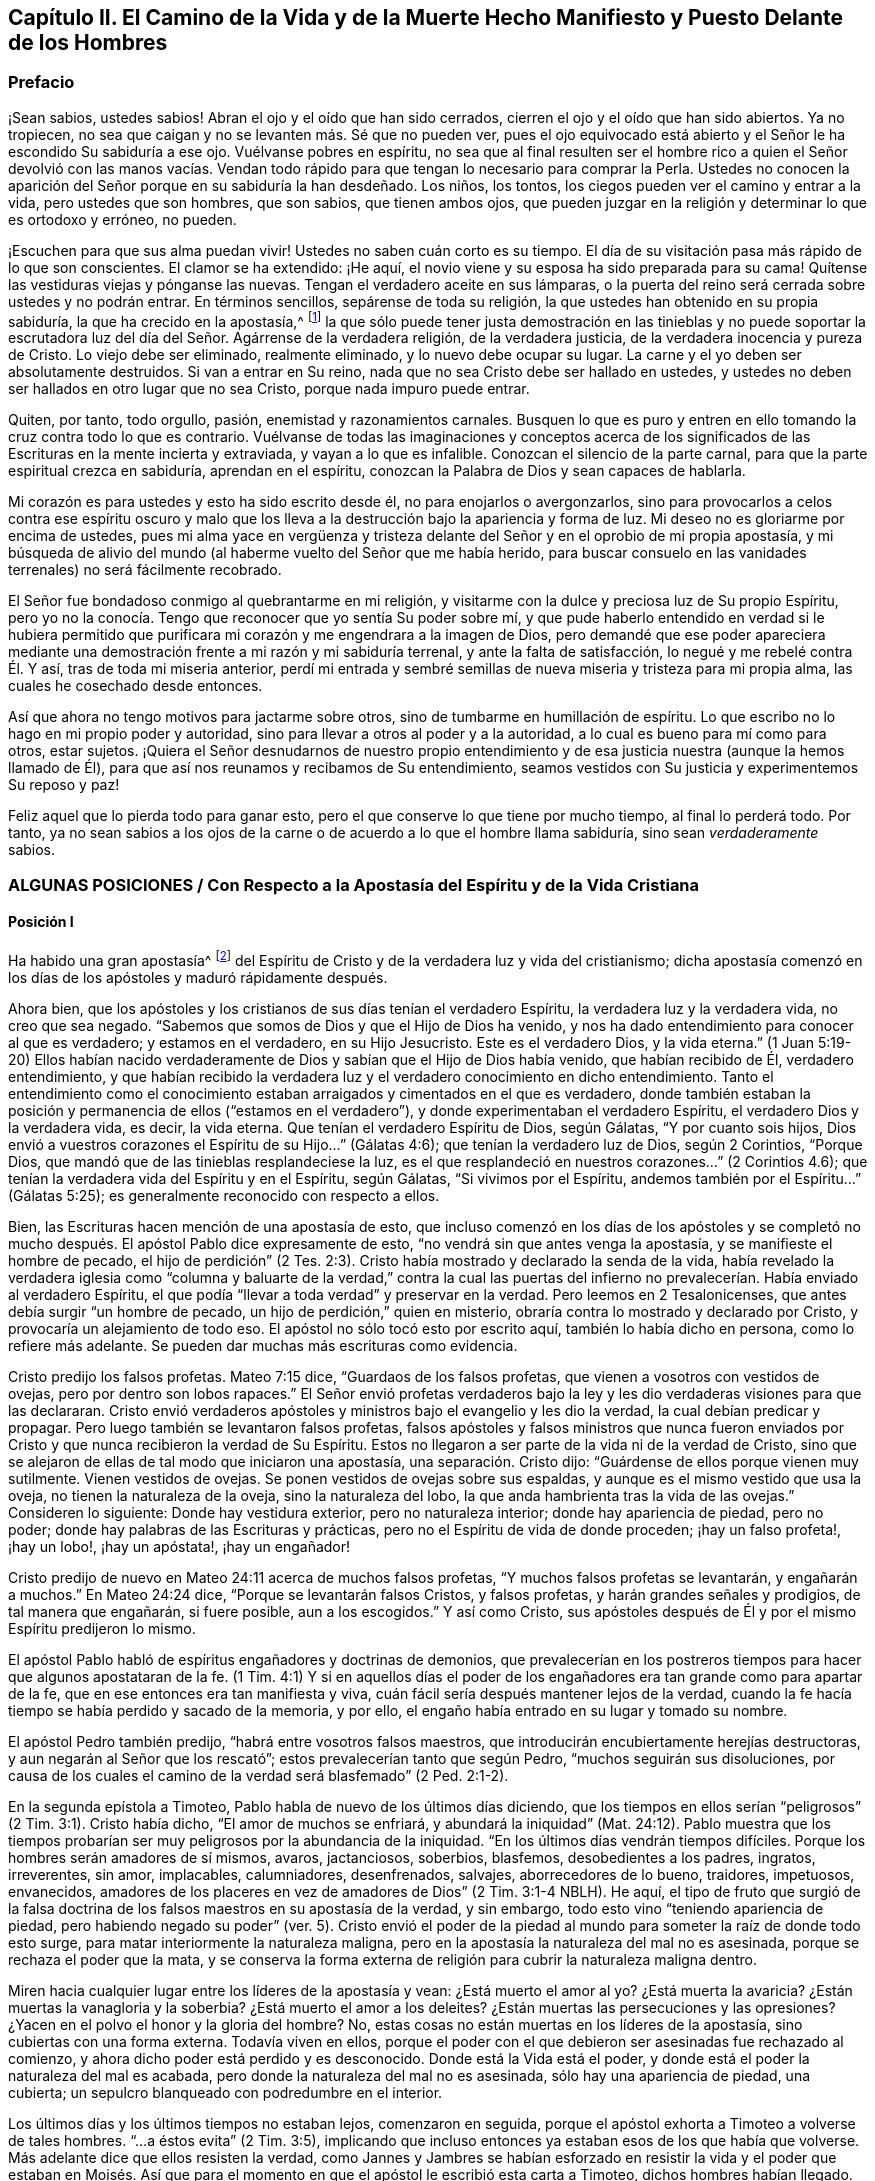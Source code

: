 [#el-camino, short="El Camino de la Vida y de la Muerte"]
== Capítulo II. El Camino de la Vida y de la Muerte Hecho Manifiesto y Puesto Delante de los Hombres

=== Prefacio

¡Sean sabios, ustedes sabios!
Abran el ojo y el oído que han sido cerrados,
cierren el ojo y el oído que han sido abiertos.
Ya no tropiecen, no sea que caigan y no se levanten más. Sé que no pueden ver,
pues el ojo equivocado está abierto y el Señor le ha escondido Su sabiduría a ese ojo.
Vuélvanse pobres en espíritu,
no sea que al final resulten ser el hombre rico a quien el Señor devolvió con las manos
vacías. Vendan todo rápido para que tengan lo necesario para comprar la Perla.
Ustedes no conocen la aparición del Señor porque en su sabiduría la han desdeñado.
Los niños, los tontos, los ciegos pueden ver el camino y entrar a la vida,
pero ustedes que son hombres, que son sabios, que tienen ambos ojos,
que pueden juzgar en la religión y determinar lo que es ortodoxo y erróneo, no pueden.

¡Escuchen para que sus alma puedan vivir!
Ustedes no saben cuán corto es su tiempo.
El día de su visitación pasa más rápido de lo que son conscientes.
El clamor se ha extendido: ¡He aquí,
el novio viene y su esposa ha sido preparada para su cama!
Quítense las vestiduras viejas y pónganse las nuevas.
Tengan el verdadero aceite en sus lámparas, o la puerta del
reino será cerrada sobre ustedes y no podrán entrar.
En términos sencillos, sepárense de toda su religión,
la que ustedes han obtenido en su propia sabiduría, la que ha crecido en la apostasía,^
footnote:[Penington y muchos de sus contemporáneos,
usan la palabra __'`apostasía`'__ para referirse a la condición de la iglesia cristiana,
que comenzó poco después de los primeros apóstoles, hasta la época de estos escritos.
En sus mentes, la forma predominantemente muerta,
externa y centrada en el hombre de la religión cristiana,
que había prevalecido a lo largo de los siglos,
era la gran apostasía que había sido predicha por Cristo y los apóstoles.]
la que sólo puede tener justa demostración en las tinieblas y no puede soportar
la escrutadora luz del día del Señor. Agárrense de la verdadera religión,
de la verdadera justicia, de la verdadera inocencia y pureza de Cristo.
Lo viejo debe ser eliminado, realmente eliminado, y lo nuevo debe ocupar su lugar.
La carne y el yo deben ser absolutamente destruidos.
Si van a entrar en Su reino,
nada que no sea Cristo debe ser hallado en ustedes, y ustedes
no deben ser hallados en otro lugar que no sea Cristo,
porque nada impuro puede entrar.

Quiten, por tanto, todo orgullo, pasión, enemistad y razonamientos carnales.
Busquen lo que es puro y entren en ello tomando la cruz contra todo lo que es contrario.
Vuélvanse de todas las imaginaciones y conceptos acerca de los
significados de las Escrituras en la mente incierta y extraviada,
y vayan a lo que es infalible.
Conozcan el silencio de la parte carnal,
para que la parte espiritual crezca en sabiduría, aprendan en el espíritu,
conozcan la Palabra de Dios y sean capaces de hablarla.

Mi corazón es para ustedes y esto ha sido escrito desde él,
no para enojarlos o avergonzarlos,
sino para provocarlos a celos contra ese espíritu oscuro y malo
que los lleva a la destrucción bajo la apariencia y forma de luz.
Mi deseo no es gloriarme por encima de ustedes,
pues mi alma yace en vergüenza y tristeza delante
del Señor y en el oprobio de mi propia apostasía,
y mi búsqueda de alivio del mundo (al haberme vuelto del Señor que me había herido,
para buscar consuelo en las vanidades terrenales) no será fácilmente recobrado.

El Señor fue bondadoso conmigo al quebrantarme en mi religión,
y visitarme con la dulce y preciosa luz de Su propio Espíritu,
pero yo no la conocía. Tengo que reconocer que yo sentía Su poder
sobre mí, y que pude haberlo entendido en verdad si le hubiera permitido que purificara
mi corazón y me engendrara a la imagen de Dios,
pero demandé que ese poder apareciera mediante una
demostración frente a mi razón y mi sabiduría terrenal,
y ante la falta de satisfacción, lo negué y me rebelé contra Él. Y así,
tras de toda mi miseria anterior,
perdí mi entrada y sembré semillas de nueva miseria y tristeza para mi propia alma,
las cuales he cosechado desde entonces.

Así que ahora no tengo motivos para jactarme sobre otros,
sino de tumbarme en humillación de espíritu.
Lo que escribo no lo hago en mi propio poder y autoridad,
sino para llevar a otros al poder y a la autoridad, a lo cual es bueno
para mí como para otros, estar sujetos.
¡Quiera el Señor desnudarnos de nuestro propio entendimiento
y de esa justicia nuestra (aunque la hemos llamado de Él),
para que así nos reunamos y recibamos de Su entendimiento,
seamos vestidos con Su justicia y experimentemos Su reposo y paz!

Feliz aquel que lo pierda todo para ganar esto,
pero el que conserve lo que tiene por mucho tiempo, al final lo perderá todo.
Por tanto,
ya no sean sabios a los ojos de la carne o de acuerdo a lo que el hombre llama sabiduría,
sino sean _verdaderamente_ sabios.

[.old-style.bold]
=== ALGUNAS POSICIONES / Con Respecto a la Apostasía del Espíritu y de la Vida Cristiana

[.alt]
==== Posición I

Ha habido una gran apostasía^
footnote:[Alejamiento, salida]
del Espíritu de Cristo y de la verdadera luz y vida del cristianismo;
dicha apostasía comenzó en los días de los apóstoles y maduró rápidamente después.

Ahora bien, que los apóstoles y los cristianos de sus días tenían el verdadero Espíritu,
la verdadera luz y la verdadera vida, no creo que sea negado.
"`Sabemos que somos de Dios y que el Hijo de Dios ha venido,
y nos ha dado entendimiento para conocer al que es verdadero; y estamos en el verdadero,
en su Hijo Jesucristo.
Este es el verdadero Dios, y la vida eterna.`"
(1 Juan 5:19-20) Ellos habían nacido verdaderamente
de Dios y sabían que el Hijo de Dios había venido,
que habían recibido de Él, verdadero entendimiento,
y que habían recibido la verdadera luz y el verdadero conocimiento en dicho entendimiento.
Tanto el entendimiento como el conocimiento estaban
arraigados y cimentados en el que es verdadero,
donde también estaban la posición y permanencia de ellos ("`estamos en el verdadero`"),
y donde experimentaban el verdadero Espíritu, el verdadero Dios y la verdadera vida,
es decir, la vida eterna.
Que tenían el verdadero Espíritu de Dios,
según Gálatas, "`Y por cuanto sois hijos,
Dios envió a vuestros corazones el Espíritu de su Hijo...`"
(Gálatas 4:6); que tenían la verdadero luz de Dios,
según 2 Corintios, "`Porque Dios, que mandó que de las tinieblas resplandeciese la luz,
es el que resplandeció en nuestros corazones...`"
(2 Corintios 4.6); que tenían la verdadera vida del Espíritu y en el Espíritu,
según Gálatas, "`Si vivimos por el Espíritu, andemos también por el Espíritu...`"
(Gálatas 5:25); es generalmente reconocido con respecto a ellos.

Bien, las Escrituras hacen mención de una apostasía de esto,
que incluso comenzó en los días de los apóstoles y se completó
no mucho después. El apóstol Pablo dice expresamente de esto,
"`no vendrá sin que antes venga la apostasía, y se manifieste el hombre de pecado,
el hijo de perdición`" (2 Tes.
2:3). Cristo había mostrado y declarado la senda de la vida,
había revelado la verdadera iglesia como "`columna y baluarte de la verdad,`" contra la
cual las puertas del infierno no prevalecerían. Había enviado al verdadero Espíritu,
el que podía "`llevar a toda verdad`" y preservar en la verdad.
Pero leemos en 2 Tesalonicenses, que antes debía surgir "`un hombre de pecado,
un hijo de perdición,`" quien en misterio,
obraría contra lo mostrado y declarado por Cristo,
y provocaría un alejamiento de todo eso.
El apóstol no sólo tocó esto por escrito aquí, también lo había dicho en persona,
como lo refiere más adelante. Se pueden dar muchas más escrituras como evidencia.

Cristo predijo los falsos profetas.
Mateo 7:15 dice, "`Guardaos de los falsos profetas,
que vienen a vosotros con vestidos de ovejas, pero por dentro son lobos rapaces.`"
El Señor envió profetas verdaderos bajo la ley y
les dio verdaderas visiones para que las declararan.
Cristo envió verdaderos apóstoles y ministros bajo el evangelio y les dio la verdad,
la cual debían predicar y propagar.
Pero luego también se levantaron falsos profetas,
falsos apóstoles y falsos ministros que nunca fueron enviados
por Cristo y que nunca recibieron la verdad de Su Espíritu.
Estos no llegaron a ser parte de la vida ni de la verdad de Cristo,
sino que se alejaron de ellas de tal modo que iniciaron una apostasía,
una separación. Cristo dijo: "`Guárdense de ellos porque vienen muy sutilmente.
Vienen vestidos de ovejas.
Se ponen vestidos de ovejas sobre sus espaldas,
y aunque es el mismo vestido que usa la oveja, no tienen la naturaleza de la oveja,
sino la naturaleza del lobo, la que anda hambrienta tras la vida de las ovejas.`"
Consideren lo siguiente: Donde hay vestidura exterior, pero no naturaleza interior;
donde hay apariencia de piedad, pero no poder;
donde hay palabras de las Escrituras y prácticas,
pero no el Espíritu de vida de donde proceden; ¡hay un falso profeta!, ¡hay un lobo!,
¡hay un apóstata!, ¡hay un engañador!

Cristo predijo de nuevo en Mateo 24:11 acerca de muchos falsos profetas,
"`Y muchos falsos profetas se levantarán, y engañarán a muchos.`"
En Mateo 24:24 dice, "`Porque se levantarán falsos Cristos, y falsos profetas,
y harán grandes señales y prodigios, de tal manera que engañarán, si fuere posible,
aun a los escogidos.`"
Y así como Cristo,
sus apóstoles después de Él y por el mismo Espíritu predijeron lo mismo.

El apóstol Pablo habló de espíritus engañadores y doctrinas de demonios,
que prevalecerían en los postreros tiempos para hacer que algunos apostataran de la fe.
(1 Tim. 4:1) Y si en aquellos días el poder de los engañadores
era tan grande como para apartar de la fe,
que en ese entonces era tan manifiesta y viva,
cuán fácil sería después mantener lejos de la verdad,
cuando la fe hacía tiempo se había perdido y sacado de la memoria, y por ello,
el engaño había entrado en su lugar y tomado su nombre.

El apóstol Pedro también predijo, "`habrá entre vosotros falsos maestros,
que introducirán encubiertamente herejías destructoras,
y aun negarán al Señor que los rescató`"; estos prevalecerían tanto que según Pedro,
"`muchos seguirán sus disoluciones,
por causa de los cuales el camino de la verdad será blasfemado`" (2 Ped.
2:1-2).

En la segunda epístola a Timoteo, Pablo habla de nuevo de los últimos días diciendo,
que los tiempos en ellos serían "`peligrosos`" (2 Tim.
3:1). Cristo había dicho, "`El amor de muchos se enfriará, y abundará la iniquidad`" (Mat.
24:12). Pablo muestra que los tiempos probarían ser
muy peligrosos por la abundancia de la iniquidad.
"`En los últimos días vendrán tiempos difíciles.
Porque los hombres serán amadores de sí mismos, avaros, jactanciosos, soberbios,
blasfemos, desobedientes a los padres, ingratos, irreverentes, sin amor, implacables,
calumniadores, desenfrenados, salvajes, aborrecedores de lo bueno, traidores, impetuosos,
envanecidos, amadores de los placeres en vez de amadores de Dios`" (2 Tim.
3:1-4 NBLH).
He aquí, el tipo de fruto que surgió de la falsa doctrina
de los falsos maestros en su apostasía de la verdad,
y sin embargo, todo esto vino "`teniendo apariencia de piedad,
pero habiendo negado su poder`" (ver. 5). Cristo envió el poder
de la piedad al mundo para someter la raíz de donde todo esto surge,
para matar interiormente la naturaleza maligna,
pero en la apostasía la naturaleza del mal no es asesinada,
porque se rechaza el poder que la mata, y se conserva la forma externa
de religión para cubrir la naturaleza maligna dentro.

Miren hacia cualquier lugar entre los líderes de la apostasía y vean:
¿Está muerto el amor al yo?
¿Está muerta la avaricia?
¿Están muertas la vanagloria y la soberbia?
¿Está muerto el amor a los deleites?
¿Están muertas las persecuciones y las opresiones?
¿Yacen en el polvo el honor y la gloria del hombre?
No, estas cosas no están muertas en los líderes de la apostasía,
sino cubiertas con una forma externa.
Todavía viven en ellos,
porque el poder con el que debieron ser asesinadas fue rechazado al comienzo,
y ahora dicho poder está perdido y es desconocido.
Donde está la Vida está el poder, y donde está el poder la naturaleza del mal es acabada,
pero donde la naturaleza del mal no es asesinada, sólo hay una apariencia de piedad,
una cubierta; un sepulcro blanqueado con podredumbre en el interior.

Los últimos días y los últimos tiempos no estaban lejos, comenzaron en seguida,
porque el apóstol exhorta a Timoteo a volverse de tales hombres.
"`...a éstos evita`" (2 Tim.
3:5), implicando que incluso entonces ya estaban esos de los que había que volverse.
Más adelante dice que ellos resisten la verdad,
como Jannes y Jambres se habían esforzado en resistir la vida y el poder que estaban
en Moisés. Así que para el momento en que el apóstol le escribió esta carta a Timoteo,
dichos hombres habían llegado.

Judas habla de "`hombres impíos que convierten en libertinaje la gracia de nuestro Dios,
y niegan a Dios el único soberano,
y a nuestro Señor Jesucristo,`" y que ya "`han entrado`" (Jud.
1:4). El apóstol Juan dice muy específicamente, "`Hijitos, ya es el último tiempo;
y según vosotros oísteis que el anticristo viene,
así ahora han surgido muchos anticristos; por esto conocemos que es el último tiempo.
Salieron de nosotros...`" (1 Juan 2:18-19). Cristo,
instruyendo a Sus discípulos con respecto a los últimos tiempos,
les dijo que se levantarían falsos cristos con gran poder de engaño. (Mat.
24:24) Ahora bien, Juan dice: "`han surgido muchos anticristos;
por esto conocemos que es el último tiempo.`"
Estos no permanecieron en la doctrina de los apóstoles que predicaban "`el evangelio
eterno,`" ni permanecieron en el Espíritu y principio en el que habían entrado,
sino que se "`salieron`" de ellos,
salieron del Espíritu (de la unción en la que tenían que mantenerse y por la
que eran mantenidos) hacia otro espíritu y predicaron otro evangelio.
El evangelio del anticristo no era el poder de Dios para destruir lo terrenal,
todo lo contrario, consistía en un conocimiento muerto y literal de las cosas,
del que lo terrenal podía alimentarse y mantenerse vivo.

Miren el estado de las iglesias de entonces,
según lo que las Escrituras registran de ellas,
y aparecerán claramente los síntomas de la apostasía.
La iglesia de Éfeso (en la que habían entrado algunos lobos rapaces, Hech.
20:29) había dejado su primer amor.
(Apoc.
2:4) Las iglesias de Galacia habían sido hechizadas y se habían apartado del evangelio.
(Gal.
3:1) La iglesia de Colosas estaba enredada y sujeta a los rudimentos del mundo,
ordenanzas (que perecen con el uso), mandamientos y doctrinas de hombres.
(Col.
2:20-22) La iglesia de Corinto también estaba siendo
turbada por los falsos profetas (2 Cor.
11:12-13), tanto así,
que el apóstol temía que la iglesia fuera corrompida por ellos (ver. 3).
En la iglesia de Pérgamo había unos que retenían la doctrina de Baal.
(Apoc.
2:14) La iglesia de Tiatira permitía que la mujer
llamada Jezabel y que se hacía llamar profetisa,
sedujera y diera a luz niños de apostasía. (Apoc.
2:20,23) La iglesia de Sardis tenía nombre de estar viva
pero estaba muerta y había manchado sus vestiduras (Apoc.
3:2,4). La iglesia de Laodicea se veía a sí misma rica, enriquecida, y
que no tenía necesidad de nada, pero era desventurada, miserable, pobre,
ciega (el ojo se había desviado) y desnuda; sin oro, sin vestido, sin colirio
(Apoc.
3:17-18). Finalmente,
todos los gentiles fueron advertidos por Pablo en
su carta a la iglesia de Roma a mirar su estatus,
para que no cayeran de la fe,
de la verdad y de la vida a la apostasía (como habían hecho los judíos),
ni experimentaran la severidad de Dios,
como también la habían experimentado los judíos. (Rom.
11: 20-22)

Es evidente, por tanto,
que en los días de los apóstoles la apostasía había
encontrado asidero y había comenzado a esparcirse.
El apóstol Juan mirando en el espíritu el estado futuro de las cosas,
la vio extendida y cubriéndolo todo;
"`todas las naciones han bebido del vino del furor de su fornicación`" (Apoc.
18:3). El camino de la verdad había sido blasfemado hacía mucho (2 Ped.
2:2), y la Roca Eterna que sólo se establece en la verdad había sido abandonada.
Todo se hizo como un mar,
se levantó la bestia (que no podía levantarse mientras el poder
de la verdad estuviera en pie) y sobre la bestia la mujer,
y en su mano la copa de engaño y desvío de la vida.
Ella les dio a beber a todas las naciones y las naciones bebieron y se embriagaron,
por lo tanto,
todas las naciones han sido envenenadas con las doctrinas
y prácticas de la apostasía. Ellas han tomado como verdad,
lo que la ramera les dijo que era verdad; han guardado como mandamientos de Dios,
lo que la ramera les dijo que eran mandamientos de Dios.
Por este medio nunca han llegado a estar casadas con Cristo, a estar unidas a Él,
a recibir la ley de vida de Su Espíritu y a experimentar
la libertad de la esclavitud de la corrupción. Por el contrario,
han estado en la cama de fornicación con la ramera y se han complacido,
saciado y satisfecho con esta fornicación. En consecuencia,
la corrupción cubrió toda la tierra.

Y aunque Dios se reservó para sí un remanente que lo adorara y
diera algún testimonio de Su verdad durante todo ese tiempo,
la "`bestia`" (que era manejada por la ramera) tenía poder sobre ellos;
poder para hacerles guerra, poder para vencerlos.
(Apoc.
13:7) La "`bestia`" tenía poder sobre toda "`tribu, pueblo,
lengua y nación`" en todas partes, para vencer a los "`santos,`"
para suprimir la verdad de la que ellos eran movidos a dar testimonio,
para establecer la adoración de la "`bestia`" y hacer
que toda la tierra cayera delante de eso.
(Apoc.
13:7-8)

Ahora bien, por lo que ha sido expresado,
¿no es manifiesto con sencillez y claridad para todo ojo,
que ha habido una gran apostasía del verdadero conocimiento de Cristo,
y que una corrupción y un poder universal de muerte se han
propagado en lugar del poder de vida y gracia de Dios?
"`La gracia de Dios que trae salvación`" ha desaparecido;
la "`abominación de la desolación`" ha tomado su lugar y lo ha
llenado todo de veneno mortal contra la verdad y contra la vida.
Así, esa enemistad contra Dios bajo la apariencia de amor y celo por Él,
ha reinado en términos generales en los corazones de los hombres
desde los tiempos de los apóstoles hasta este día presente.

[.alt]
==== Posición II

En esta gran apostasía el verdadero estado del cristianismo se ha perdido.
Si ellos apostataron del Espíritu, de la luz y de la vida,
entonces se salieron de dicho estado y lo perdieron.

Se podría describir con multitud de detalles la manera
en que el estado del cristianismo se perdió,
pero sería demasiado extenso y tedioso.
Por tanto, puede que baste exponer unos pocos ejemplos importantes.

=== 1. La verdadera regla del cristianismo se perdió.

La regla que dirige,
guía y ordena al cristiano en toda su marcha, fue apostatada y perdida.

[.discourse-part]
Pregunta: ¿Cuál es la regla^
footnote:[La palabra __regla__ se usa para referirse a eso que gobierna,
rige o tiene verdadera autoridad en la vida del creyente.]
por la que el cristiano tiene que dirigir y ordenar su curso?

[.discourse-part]
Respuesta: Ser cristiano es ser seguidor de Cristo, en consecuencia,
se debe caminar en la misma regla que caminó Cristo.
El cristiano proviene de Cristo y tiene la misma vida en él,
por lo tanto necesita la misma regla.
Cristo tenía la plenitud de vida y todos recibimos
de Su plenitud una medida de dicha vida.
"`Porque somos miembros de su cuerpo,
de su carne y de sus huesos`" (Ef. 5:30). En efecto,
nosotros salimos del mismo manantial de vida de donde salío Él,
"`Porque el que santifica y los que son santificados, de uno son todos;
por lo cual no se avergüenza de llamarlos hermanos`" (Heb.
2:11). ¿Cuál era Su regla?
¿No era la plenitud de vida que recibió? Y, ¿cuál es la regla de los que son santificados?
¿No es la medida de vida que recibieron?
¿No era la regla de Cristo la ley del Espíritu,
la ley que el Espíritu escribió en Su corazón? Y,
¿no es la regla de los cristianos la ley del Espíritu,
la ley que el Espíritu escribe en sus corazones?

¿Cómo fue hecho Cristo rey y sacerdote?
¿Fue por la ley de un mandamiento carnal o por el poder de una vida indestructible?
¿Y cómo son hechos ellos reyes y sacerdotes de Dios?
(Apoc.
1:6). ¿Es por la ley de un mandamiento carnal,
o por el poder de la misma vida indestructible?
"`He aquí que vengo para hacer tu voluntad, Dios mío`', dijo Cristo,
"`cuando entró al mundo`" (Heb.
10:7,5) Pero ¿por cuál regla?
¿Por cuál ley?
"`Tu ley está en medio de mi corazón`" (Sal.
40:8). Y el Espíritu que la escribió ahí,
es el mismo que escribe el nuevo pacto (con todas sus leyes) en el corazón de cada cristiano,
desde el más pequeño hasta el más grande.
(Heb.
8:9,10) Sí, el Espíritu que habitaba en el corazón de Cristo,
es el mismo que habita en el de los cristianos de acuerdo a la promesa del pacto.
(Ezeq.
36:27)

Esta era la regla por la que Pablo caminaba,
"`la ley del Espíritu de vida en Cristo Jesús`" (Rom.
8:1-2). Esto lo hizo "`libre de la ley de pecado y muerte.`"
¿Dónde está escrita la ley del pecado?
¿Dónde está escrita la ley de la muerte?
¿No está escrita en el corazón? ¿No debe ser escrita ahí también la ley
de justicia y vida, para que sea capaz de tratar con el pecado y la muerte?
El Espíritu forma de nuevo el corazón, forma a Cristo en el corazón,
engendra una nueva creación ahí que no puede pecar.
("`El que es nacido de Dios no peca.`") Esta es la regla de justicia,
la nueva creación o el Espíritu de vida en la nueva creación.
"`Porque en Cristo Jesús ni la circuncisión vale nada,
ni la incircuncisión,
sino una nueva creación. Y a todos los que anden conforme a esta regla,
paz y misericordia sea a ellos`" (Gal.
6:15-16). Noten, esta es la regla:
La nueva creación que es engendrada en todo el que es nacido de Dios.
"`Si alguno está en Cristo,
nueva criatura es,`" y esta nueva creación tiene que ser su regla.
En la medida que cada hombre camine de acuerdo a esta regla,
de acuerdo a la nueva creación,
de acuerdo a la ley de luz y vida que el Espíritu continuamente sopla en la nueva creación,
tiene paz.
Pero si transgrede esto y no camina según el Espíritu, sino según la carne,
camina fuera de la luz, fuera de la vida, fuera de la paz; camina en el mar,
en la muerte, en la dificultad y en la condenación. Esta es, pues,
la ley del hombre convertido: La nueva creación;
y la ley de la nueva creación es el Espíritu de vida que la engendró, que vive,
respira y emite Su ley continuamente en ella.
"`Pero vosotros tenéis la unción del Santo,
y conocéis todas las cosas`" (1 Juan 2:20). ¿Cómo
llegaron ellos a conocer todas las cosas?
¿No dice Juan que fue por "`la unción?`" La unción estaba en ellos,
una fuente o manantial de luz y vida manando en el interior
continuamente como ríos y corrientes de vida;
no necesitaban ningún otro maestro,
ni en la verdad ni en el camino de vida (ver. 27). El "`Consolador`"
renovaba sus corazones suficientemente y los llevaba a toda verdad.

Escudriñen las epístolas de los apóstoles, y los encontrarán testificando
que el Señor mandó Su Espíritu a los corazones de los cristianos.
Encontrarán exhortaciones de no entristecer o apagar al Espíritu,
sino de seguir según fueran guiados.
Ellos tenían que "`vivir en el Espíritu`" y "`caminar en el Espíritu.`"
(Gal.
5:25) El Espíritu tenía que caminar, vivir y producir Su propia vida y poder en ellos.
(2 Cor.
6:16) ¿Cuál puede ser la regla apropiada y completa de los hijos e hijas de Dios,
sino la luz del Espíritu de vida que recibieron de su Padre?
De esta manera elevó Dios la condición del creyente por
encima de la condición de los judíos bajo la ley.
Porque el judío externo tenía la ley escrita por el dedo de Dios en tablas de piedra,
pero nosotros tenemos la ley escrita por el dedo de Dios en las tablas de nuestros corazones.
La de ellos era una ley externa, a distancia,
y los labios del sacerdote estaban para preservar
el conocimiento de la misma e instruirlos en ella.
Pero ahora hay una ley interna, a mano,
la inmediata luz del Espíritu de vida brillando directamente en el corazón.
Los que conocen esta ley interior no necesitan hombre que les enseñe,
tienen el Espíritu de profecía en ellos y enseñanzas vivas provenientes de Él
continuamente.
Estos son hechos reyes y sacerdotes para Dios,
tal como el pacto de la ley sólo pudo representar.

El evangelio es la sustancia de todo lo que las sombras contenían en la ley.
El cristiano es aquel que entra en esa sustancia,
vive en esa sustancia y en quien esa sustancia vive.
Su regla es la sustancia misma,
en la que él vive y la que vive en él. Cristo es la sustancia,
Él vive en el cristiano y el cristiano en Él. Cristo vive en él
por Su Espíritu, y él vive en Cristo por el mismo Espíritu.
Ahí vive y tiene comunión con el Padre y con el Hijo, en la luz en la que Ellos viven,
y no mediante ninguna regla externa.
(1 Juan 1:6-7)

[.discourse-part]
Pregunta: Pero ¿cuál es la regla ahora en la apostasía?

[.discourse-part]
Respuesta:
Entre los católicos la regla son las Escrituras interpretadas
por la iglesia (como ellos se llaman a sí mismos),
con una mezcla de sus propios preceptos y tradiciones.
Entre los protestantes la regla son las Escrituras,
según las entienden por su propio estudio,
o según reciben entendimiento de ellas de los hombres que consideran ortodoxos.
De aquí se levantan continuamente diferencias, grupos y sectas;
unos siguiendo una interpretación, otros siguiendo otra.
Esta es una apostasía grave, la cual es raíz, manantial y fundamento de todo lo demás,
porque el que se pierde en el principio,
el que comienza su religión sin la verdadera regla,
¿cómo podrá seguir correctamente después?

[.discourse-part]
Objeción: ¿Pero no son las Escrituras la palabra de Dios?
¿No debe ser la palabra de Dios la regla de un cristiano?
Si todo el mundo fuera dejado en su propio espíritu,
¡cuánta confusión e incertidumbre produciría esto!

[.discourse-part]
Respuesta: Las Escrituras no son la Palabra viva,
no son la señalada por Dios para ser la regla de un cristiano,
pero contienen palabras habladas por el Espíritu de Dios
que testifican y apuntan a la Palabra que debe ser la regla.
"`Ustedes examinan las Escrituras porque piensan tener en ellas la vida eterna.
¡Y son ellas las que dan testimonio de Mí! Pero ustedes
no quieren venir a Mí para que tengan esa vida`" (Juan 5:39-40;
NBLH).
Las Escrituras deben ser escudriñadas por el testimonio que dan de Cristo,
y cuando dicho testimonio es recibido, Cristo es encontrado y la vida recibida.
Pero los fariseos antiguamente y los cristianos desde
entones (me refiero a los cristianos de nombre),
escudriñan las Escrituras pero no van a Cristo por la vida,
sino que se aferran a la letra de las Escrituras y se oponen a la vida con la letra.
Se mantienen a sí mismos alejados de la vida por
medio de su sabiduría y conocimiento de la letra.
De esta manera ponen las Escrituras en el lugar de
Cristo, y así ni honran a Cristo ni a las Escrituras.

No habría sido honor para Juan el Bautista haber sido tomado como la Luz;
el honor de Juan era apuntarla.
Tampoco es ningún honor para las Escrituras ser llamadas la Palabra de Dios,
su honor es develar y testificar de la Palabra.
Ahora oigan lo que las Escrituras llaman la Palabra: "`En el principio era la Palabra,
y la Palabra era con Dios, y la Palabra era Dios`" (Juan 1:1; JBS).
"`Y aquella Palabra fue hecha carne`" (Juan 1:14, JBS).
Este era el nombre de Cristo cuando vino en la carne a sembrar Su vida en el mundo.
Cuando viene al mundo de nuevo de una tierra lejana
a pelear contra la bestia y el falso profeta,
y a limpiar la tierra de la fornicación e ídolos de la ramera, tiene el mismo nombre,
"`su nombre es la Palabra de Dios`" (Apoc.
19:13). Pedro llama esto "`la palabra de Dios que vive y permanece para siempre`" (1 Ped.
1:23). Esta Palabra que vive y permanece para siempre
es la Palabra que ellos predicaron (ver. 25),
y los que creyeron no sólo aplaudieron las palabras
que los apóstoles hablaron de la Palabra,
sino que también recibieron aquello de lo que hablaban,
"`la Palabra injertada,`" la que es recibida con espíritu manso,
quieto y sumiso y que "`puede salvar el alma`" (Sant.
1:21). Es la "`Palabra de fe,`" es decir, la que está "`cerca,
en el corazón y en la boca`" (Rom.
10:8). Es la Palabra que está a la puerta del corazón
y pide que la dejen entrar ("`He aquí,
yo estoy a la puerta y llamo,`" Apoc.
3:20). Cuando se le permite entrar, habla en el corazón lo que tiene que ser oído y hecho.
Está cerca, está en el corazón y en la boca, ¿con qué fin?
"`Para que ustedes puedan oírla y hacerla.`"
La Palabra viva,
que es "`viva y eficaz y más cortante que espada de dos filos,`"
divide en la boca y divide en el corazón lo vil de lo precioso.
Sí, llega hasta la parte más íntima del corazón y corta entre las raíces.
(Heb.
4:12) Ustedes tienen que oír y hacer esa Palabra.
Tienen que separarse de todas las palabras viles, de la forma vil de vida,
del curso y de la adoración vil del mundo exterior,
del curso y de los pensamientos viles del pecado en el interior,
tan rápido como la Palabra se los descubra.
Ustedes tienen que ejercitarse en lo que es locura y necedad a los ojos del mundo,
con la severidad de la cruz sobre sus propias naturalezas terrenales.
De hecho, cuando la Palabra alcanza la naturaleza,
la vida y el espíritu mismo en el interior,
la vida carnal en el corazón no puede ser perdonada,
ni puede ser rechazado lo tonto y lo débil (en opinión
del ojo sabio del hombre) que se levanta en su lugar,
lo cual, cuando es recibido, es como una pequeña semilla,
como la más pequeña de las semillas.
Esa es la palabra de vida; esa es la regla verdadera y viva y el camino a la vida eterna;
esa es la obediencia; ese es el oír y el hacer de la Palabra.
"`El que tenga oídos, que oiga.`"

"`Examinaos a vosotros mismos si estáis en la fe; probaos a vosotros mismos.
¿O no os conocéis a vosotros mismos, que Jesucristo está en vosotros,
a menos que estéis reprobados?`"
(2 Cor.
13:5). ¿Están ustedes en la fe?
Entonces Cristo está en ustedes.
¿No está Cristo en ustedes?
Entonces están reprobados, fuera de la fe.
Cristo está en ustedes, ¿y no llevará Él las riendas y gobernar?
La Palabra viva está en el corazón, ¿y no será el gobierno del corazón? El apóstol Juan,
quien había visto, gustado, tocado y predicado la palabra de vida,
¿refirió a los cristianos a sus epístolas, o a cualquier otra parte de la escritura,
para que fueran su gobierno?
No, él los dirigió a la unción como maestro suficiente.
(1 Juan 2:27) "`El que cree en mí, como dice la Escritura,
de su interior correrán ríos de agua viva`" (Juan
7:38). El que tiene la fuente de vida en él,
el que tiene ríos de agua viva manando continuamente,
¿ha necesitado ir a otro lugar a buscar agua?
"`El reino de los cielos está en ustedes,`" dijo Cristo, y manda a "`buscar el reino.`"
Enciendan la candela, barran la casa, busquen diligentemente el reino; ahí está,
si consiguen encontrarlo.
Él que ha encontrado el reino en el interior, ¿debería mirar afuera,
a palabras habladas acerca del reino para hallar las leyes del reino?
¿No se encuentran las leyes del reino en el reino?
¿Está el reino en el corazón y las leyes del reino escritas en un libro afuera?
¿No es el evangelio la ministración del Espíritu?
Aquel que ha recibido al Espíritu, ¿regresará a la letra para ser guiado?
El Espíritu vivo que da las Escrituras está presente,
¿y no tendrá preeminencia por encima de Sus propias palabras escritas?

¿Cuál es el objetivo correcto de la letra?
¿No es testificar del Espíritu y llevarlo a uno al Espíritu?
La ley, los profetas, Juan el Bautista, condujeron a Cristo en la carne;
Él tenía que ser la luz creciente y ellos tenían que decrecer.
Las palabras de Cristo en la carne,
las palabras de los apóstoles después y todas las palabras desde entonces,
no son sino para conducir a Cristo en el Espíritu, a la sustancia eterna y viva.
Cuando las palabras de Cristo, de los apóstoles,
o cuales quieras otras palabras habladas en estos días desde el mismo Espíritu,
llevan al Espíritu, a la experiencia y al establecimiento del alma en el fundamento vivo,
a la edificación y perfeccionamiento del hombre de Dios en dicho fundamento,
han alcanzado entonces su fin y su gloria.
Pero alabar las palabras escritas sin entender su voz,
manteniéndose a distancia de eso a lo que nos invitan,
pone las palabras fuera de su lugar, fuera de su uso y servicio correcto,
y así ni alcanzan su fin ni su gloria.
Y aunque el hombre pusiera sobre esas palabras algo que pareciera de mayor gloria,
es decir, las hiciera su regla y su guía,
no sería más que deshonra tanto para ellas como para
el Espíritu que las dio para un propósito diferente.

Con respecto a la otra parte de la objeción,
la que habla de si los hombres deberían ser dejados en sus
propios espíritus y seguir la guía de sus propios espíritus,
y que eso produciría confusión e incertidumbre,
¡yo reconozco que así sería! Pero aquí no estamos
hablando de dejar al hombre en su propio espíritu,
sino de dirigir y guiar al hombre a la Palabra y al Espíritu de vida,
a conocer y a oír la voz de Cristo,
la cual reúne y traslada al hombre de su propio espíritu al Espíritu de Cristo.
Allí no hay confusión ni incertidumbre, sino orden, certidumbre y estabilidad.

La luz del Espíritu de Dios es una regla segura e
infalible, y el ojo que la ve es un ojo seguro.
El entendimiento humano de las Escrituras es incierto y falible.
El hombre, al no tener el verdadero oído,
recibe en su entendimiento incierto un conocimiento literal y dudoso de las cosas,
y engaña su alma.
De esta manera,
se pierde en su propia mente errante e incierta, en
medio de su sabiduría y conocimiento de las Escrituras,
y su alma es engañada por falta de una raíz verdadera y de un fundamento en él. Pero
aquel que es llevado al verdadero Pastor y conoce Su voz, no puede ser engañado,
puede leer las Escrituras a salvo y probar la verdadera
dulzura de las palabras que salen de la vida.

Pero el hombre que está fuera de la vida se alimenta
de cáscaras y no puede recibir nada mejor;
ha reunido un conocimiento muerto, seco,
literal y áspero de las Escrituras y eso es lo que saborea.
Cuando la vida de las palabras y las cosas de las
que se hablan le son declaradas no las puede recibir,
porque está fuera del lugar donde fueron escritas
y del único lugar donde pueden ser entendidas.
Así entonces, el tal, tras perder la vida, ¿qué más puede hacer?
No puede hacer otra cosa más que alabar la letra escrita,
aunque su alma esté hambrienta y se encuentre famélica
y muerta por la falta del pan de vida.

Los escribas y fariseos hicieron una gran algarabía
acerca de la ley y las ordenanzas de Moisés,
afirmando que Cristo y Sus discípulos eran quebrantadores y profanadores de ellas.
No obstante, ellos mismos no honraban verdaderamente la ley ni las ordenanzas de Moisés,
sino sus propias doctrinas, mandamientos y tradiciones.
Así es ahora con los que hacen una gran algarabía acerca
de las Escrituras y de las enseñanzas de los apóstoles.
Estos no honran las Escrituras ni las enseñanzas de los apóstoles,
sino sus propias definiciones, sus propios conceptos,
sus propios inventos e imaginaciones.
Corren a las Escrituras con ese entendimiento,
con el que está fuera de la Verdad y que no los dejará entrar en ellas.
Cuando no son capaces de alcanzar y comprender la verdad tal como es, entonces estudian,
inventan e imaginan el significado.
Moldean una semejanza, una similitud de la verdad lo más aproximada posible,
y lo hacen pasar como la verdad.
Luego honran y se inclinan ante ello como si fuera la voluntad de Dios,
aunque no sea más que una semejanza de su propia
invención y creación. Ellos no adoran a Dios,
ni honran las Escrituras, honran y adoran las obras de su propio cerebro.
El hombre ha hecho una imagen,
ha hecho un ídolo de cada escritura a la que le ha creado un significado,
de cada escritura que no ha leído en la luz verdadera y viva del Espíritu eterno de Dios.
El respeto y honor que le da a ese significado, no es respeto y honor a Dios,
sino a su propia imagen, a su propio ídolo.

¡Oh,
muchos son tus ídolos cristianos de Inglaterra! ¡Cuán llenos están de imágenes,
ídolos y conceptos espirituales! ¡Han corrido de una idea a otra
con la misma mente y espíritu con que comenzaron al principio!
El fundidor de imágenes nunca ha sido descubierto
y destruido en ustedes y por eso sigue operando.
Grande será el dolor y la angustia cuando el rápido ojo escrutador
del Señor lo busque y revele Su justa ira contra él.

Yo honro las Escrituras en mi corazón y mi alma,
y anhelo leerlas con ojo puro y en la luz pura del Espíritu vivo de Dios.
¡Pero,
qué el Señor me libre de leer una línea de ellas en mi propia voluntad,
o de interpretar alguna parte de ellas de acuerdo a mi propio entendimiento!
Anhelo leerlas sólo en la medida que sea guiado, conducido e iluminado por Él,
en la voluntad y entendimiento que vienen de Él. En Su luz, toda escritura,
cada escrito del Espíritu de Dios que proviene del aliento de Su vida,
es provechoso para edificar y perfeccionar al hombre de Dios.
Pero las instrucciones, las reprimendas, las observaciones, las reglas,
los motivos de esperanza y consuelo,
o cualquier otra cosa que el hombre haya encontrado
en las Escrituras (estando él mismo fuera de la vida),
no tiene verdadero provecho, ni edifica lo verdadero.

=== 2. La verdadera adoración se perdió.

La verdadera adoración de Dios en el evangelio es en el Espíritu.
"`Mas la hora viene, y ahora es,
cuando los verdaderos adoradores adorarán al Padre en espíritu y en verdad;
porque también el Padre tales adoradores busca que le adoren`"
(Juan 4:23). La verdadera adoración es en el espíritu y en la verdad,
y los verdaderos adoradores adoran ahí. El Padre
busca tales adoradores y acepta esa adoración;
cualquier otra adoración es adoración falsa, y cualquier otro adorador es adorador falso.
¿No rechazó Dios el sacrificio de Caín antes?
¿Puede Él aceptar ahora cualquier sacrificio o adoración que se
ofrezca en la naturaleza de Caín? El que adora sin el Espíritu,
adora en esa naturaleza, pero el que quiera adorar correctamente,
debe tener su naturaleza cambiada y adorar en esa fe, en esa vida, en esa naturaleza,
en ese Espíritu, mediante el que y donde el tal es cambiado.
Porque no estar en esto o no permanecer en esto,
hace que sea imposible agradar a Dios en algo.

El que es verdadero adorador debe guardar la ley de la fe,
la ley del Espíritu de vida en él;
la ley que él recibe continuamente del Espíritu de vida mediante la fe fresca.
Debe oír y atender la voz de la Palabra viva
en toda su adoración y debe adorar en la presencia,
poder y guía de esa Palabra.

Voy a dar sólo el ejemplo de la oración. "`Orando en todo
tiempo con toda oración y súplica en el Espíritu`" (Ef.
6:18). Note que toda oración y súplica debe ser en el Espíritu.
Si un hombre siempre que habla lo hace desde su propio espíritu,
aunque lo haga con mucho fervor y pasión,
aún no es oración. Es oración sólo en la medida que el Espíritu la motive,
en la medida que el Espíritu la dirija y la guíe. Si un
hombre comienza sin el Espíritu o continúa sin el Espíritu,
no está en la verdadera adoración, está en su propia voluntad,
es adoración de la voluntad.^
footnote:[Adoración de la voluntad es un término que se usa para
referirse a cualquier forma de adoración que brota de los recursos
del hombre y que está de acuerdo a la voluntad del hombre.]
Es adoración de acuerdo a su propio entendimiento y naturaleza,
ambas cosas deben ser crucificadas,
y no deben ser seguidas en ninguna forma bajo el evangelio.
"`Nosotros somos la circuncisión,
los que adoramos a Dios en Espíritu,`" (estos son los verdaderos adoradores,
"`la circuncisión,`" y esta es la verdadera adoración, "`en Espíritu`"),
"`no teniendo confianza en la carne.`"
Si un hombre se ocupa en algún tipo de adoración a Dios sin Su Espíritu,
¿no es esto confianza en la carne?
Si comienza sin el movimiento del Espíritu, ¿no es esto comenzar en la carne?
Si sigue sin la continuidad del Espíritu,
¿no es esto continuar en la fuerza y confianza de la carne?
La adoración del Espíritu es en la voluntad y tiempo
del Espíritu y es continuada por Su luz y poder.
Este poder mantiene abajo la parte intelectual y emotiva del hombre,
en la que todo el mundo adora, ofrece sacrificios inaceptables,
y ofrendas cojas y ciegas que el alma de Dios odia.

Ahora bien, la adoración no se halla en la voluntad ni en el tiempo del hombre,
sino en lo que permanece para siempre, esta es adoración continua.
Hay una continua oración a Dios.
Hay una continua bendición y alabanza de Su nombre, al comer,
al beber o al hacer cualquier otra cosa.
Hay una continua inclinación ante la majestad del Señor en cada pensamiento,
en cada palabra, en cada acción. Esta es la verdadera adoración,
este es el descanso o día de reposo en el que los verdaderos adoradores adoran.

Cuando la creación de Dios es finalizada,
cuando el niño es formado en la luz y la vida soplada en él,
entonces Dios lo pone en Su tierra santa donde se guarda Su día de reposo.
Este está en la fe, la cual es la sustancia de las cosas que se esperaban bajo la ley.
Él ha salido de todos los tipos y sombras de la ley,
de todas las observaciones paganas de días y tiempos en el espíritu de este mundo,
para entrar en el verdadero día de reposo, en el verdadero descanso,
donde no tiene que obrar más,
donde Dios obra todo en él en Su tiempo y de acuerdo a Su propio beneplácito.
"`Pero los que hemos creído entramos en el reposo`" (Heb.
4:3). Y "`el que ha entrado en su reposo, también ha reposado de sus obras,
como Dios de las suyas`" (ver. 10). El que tiene la menor muestra de fe
experimenta una medida de reposo al encontrar la vida obrando en él. Su alma
es diariamente dirigida más y más en la vida, mediante la obra de la vida,
y el pesado yugo de su propio esfuerzo en pos de la vida es quitado de sus hombros.
Ahora esto es la verdad, la vida,
el día de reposo y la adoración del alma que es guiada
en la verdad y preservada en la verdad.

[.discourse-part]
Pregunta: Pero ¿cómo es la adoración ahora en la apostasía?

[.discourse-part]
Respuesta: Entre los católicos es una adoración muy desagradable;
una adoración más carnal que lo que alguna vez fue
la adoración de la ley del antiguo pacto.
Porque aunque la ley en su naturaleza era externa y carnal,
aun así era enseñada y prescrita por la sabiduría
de Dios y provechosa en su lugar y para su fin.
Pero la adoración entre los católicos fue inventada por una sabiduría
corrupta y establecida en la voluntad corrupta del hombre,
y no tiene verdadero provecho, todo lo contrario, mantiene alejada la vida,
el poder y al Espíritu mediante prácticas de la carne
que alimentan y complacen la naturaleza carnal.
Miren sus días consagrados a los santos, sus horas canónicas de oración,
sus oraciones en una lengua desconocida +++[+++Latín], sus ayunos, festines, Aves Marías,
Padres Nuestros, credos, etc.
¿No está todo esto fuera de la vida,
fuera del Espíritu y según la invención y voluntad de la carne?

La adoración de los protestantes no es muy diferente,
porque su adoración es también desde un principio carnal,
en sus propios tiempos y voluntades,
según su propio entendimiento y aprehensión de las cosas.
No proviene del levantamiento y guía de la infalible vida del Espíritu en ellos,
porque cuando el Espíritu lo intenta, ellos lo sofocan.
También guardan días, tiempos y ordenanzas que perecen,
ni salen de la carne para entrar en el Espíritu donde
la verdadera adoración debe ser conocida.

=== 3. La fe, la verdadera fe se perdió.

La fe que vence al mundo, la fe que alimenta la vida del justo y mata al injusto,
la fe que es pura y da entrada al reposo de Dios,
la fe que es la sustancia de las cosas que se esperan
y la evidencia de las cosas que no se ven,
se ha perdido.

Porque los que llevan el nombre de cristianos y dicen creer en Cristo y tener fe en Él,
no pueden vencer al mundo con su fe,
más bien son vencidos por el mundo todos los días.
¿No son estos cristianos encontrados en los honores,
modas, costumbres o adoración del mundo?
¡En efecto, están tan lejos de vencer que son vencidos por todo eso!

La fe de estos cristianos (así llamados) no es un misterio^
footnote:[Penington usa la palabra __misterio__ para referirse a las
cosas que no pueden conocerse por medio de facultades naturales,
sino que deben ser reveladas por el Espíritu de Dios.]
(ellos no conocen el misterio de la fe, el cual es guardado en una consciencia pura),
la fe de ellos consiste en creer un relato histórico y en un mejoramiento
carnal de eso que puede ser guardado en una consciencia impura.

Ellos no han entrado en el reposo por medio de su fe;
no conocen el verdadero día de reposo en el Señor,
sino que continúan en un día de reposo que es sombra.
Su fe tampoco es la sustancia de lo que esperan,
porque la sustancia de lo que esperan aún es ajena a ellos.
No han llegado "`al monte de Sion, a la ciudad del Dios vivo, Jerusalén la celestial,
a la compañía de muchos millares de ángeles, a la congregación de los primogénitos,
a Dios el Juez, a Jesús el Mediador, a la sangre rociada`" y por lo tanto,
a la unidad y certeza en la vida.
Más bien permanecen en meras opiniones,
formas y prácticas adecuadas para el espíritu terrenal,
todo lo cual puede ser fácilmente sacudido, y debe ser sacudido hasta caer,
si es que alguna vez van a conocer el edificio de Dios y la verdadera fe.

=== 4. El amor, el verdadero amor se perdió.

El amor inocente, el que no guarda rencor, no desea el mal,
ni mucho menos le hace mal a alguien; el amor que es sufrido, amable, manso,
humilde y no busca lo suyo,
sino el bien de otros... ese amor se perdió. El amor no fingido fue desterrado,
y el amor fingido del que proceden la enemistad y la violencia ha tomado su lugar.
El verdadero amor ama al enemigo y no puede devolver enemistad por enemistad,
más bien busca el bien de aquellos que lo odian.
Pero el amor falsificado puede perseguir y odiar al que él llama amigo, sí,
incluso puede perseguir y odiar a un hermano por
causa de alguna diferencia de opinión o práctica.
El amor que estaba en Cristo le enseñó a dar Su vida por Sus ovejas,
y el que tiene el mismo amor puede dar su vida por su hermano.
Sin embargo, el amor que está entre los cristianos hoy más bien tiende a quitar la vida.

¿Cómo es el amor entre los católicos?
Miren sus inquisiciones, sus iras, sus quemas en la hoguera, etc.
¿Cómo es el amor en Nueva Inglaterra?
Es un amor que encarcelará o desterrará a su hermano si difiere, aunque
sea un poco, en el juicio o práctica de la adoración. En efecto,
ellos azotan, queman manos, cortan orejas,
al igual que los obispos de la vieja Inglaterra.
Si alguien les hubiera dicho, cuando huyeron de la persecución de los obispos,
que iban a hacer las mismas cosas, habrían estado listos a responder:
"`¿Qué? ¿Somos acaso perros que regresan a su vómito?`"
Pero ellos huyeron de la cruz,
la que habría crucificado ese espíritu de persecución
y lo llevaron vivo con ellos a Nueva Inglaterra.

¿Cómo es el amor aquí en la vieja Inglaterra?
¿No es un amor que azota, pone en el cepo, encarcela, apedrea y se burla?
Sí,
los mismos maestros (que deberían ser modelos de amor para los
demás) echan en la cárcel y toman los bienes de sus hermanos.
Vean el __"`Record of Sufferings for Tithes in England`"__
(Registro de Sufrimientos por Diezmos en Inglaterra),
que puede hacer que un corazón tierno sangre al leerlo,
y que se situará como una señal de infamia en la magistratura
y ministerio de Inglaterra para sucesivas generaciones.

¿Es este el amor de la Semilla justa o es el amor de Caín,
el cual es una mera confesión en palabra y demostración, pero no en hecho, ni en verdad?
¿Cómo pueden tales hombres amar a Dios?
No, si el verdadero amor de Dios estuviera en ellos esta enemistad no podría existir,
ni los malos frutos brotar.
Estos no han visto al Padre ni al Hijo.

"`Por esto conocerán todos que sois mis discípulos, si se aman los unos a los otros`"
(Juan 13:35). Y por esto podrán conocer todos los hombres,
que los que ahora pasan por cristianos no son discípulos de Cristo,
porque _no_ se aman unos a otros.
No están en la unidad de la luz y por eso no pueden amarse unos a otros.
Su unidad consiste sólo en formas externas, en opiniones, confesiones, prácticas,
por lo tanto,
cualquier diferencia suscita rápidamente la enemistad y
provoca levantamientos en el corazón unos contra otros.
Pero el verdadero amor crece a partir de la verdadera unión y comunión en la luz.
Cuando esta no se conoce, no puede haber verdadero amor en el Espíritu,
sino uno fingido en la carne.

=== 5. La verdadera esperanza, el verdadero gozo y la verdadera paz se perdieron.

El verdadero fundamento de la esperanza es Cristo en el corazón,
y la verdadera esperanza es la que se levanta de ese fundamento,
de la experiencia de Cristo ahí: "`Cristo en ustedes, la esperanza de gloria`" (Col.
1:27). ¿Cuál es la verdadera esperanza del cristiano?
Cristo en él. El que "`tiene la vida eterna morando en él`" y la conoce,
no puede sino ser llevado a la gloria.
Pero, ¿cuál es la esperanza del cristiano común? El aferra
su esperanza a las palabras que ha leído,
a la creencia en un testimonio escrito.
Él lee que el que cree será salvo.
"`Yo creo,`" piensa, "`por lo tanto seré salvo.`"
Y así como ha levantado la fe equivocada y el amor equivocado,
levanta la esperanza equivocada.
Esta esperanza se perderá, porque es la esperanza del hipócrita.
Es una esperanza en la naturaleza hipócrita,
que cumple con las palabras de las Escrituras,
pero no está en unión con Dios ni con la vida de ellas.
Y al estar sin ancla es llevado por las olas del mar.

El verdadero gozo está en el Espíritu, en lo que se siente,
se disfruta y se espera ahí. Pero el gozo del cristiano común está
en las cosas que acumula y comprende en su entendimiento,
o en destellos de emoción que siente en la parte afectiva, provenientes del fuego
y de las chispas de su propia leña donde encuentra su calidez y confort.

La verdadera paz se encuentra en la reconciliación
con Dios al haberse derribado lo que causaba la ira.
El Cordero de Dios derribó la pared de separación en el corazón. La sangre
de Jesús (en la que está la vida) limpia el corazón de pecado,
lo purifica y une el corazón puro al Dios puro.
Ahí está la unión, ahí está la comunión, ahí está la paz.
No obstante,
la paz del cristiano común se fundamenta en un malentendido de las Escrituras,
mientras tanto,
la pared de separación permanece de pie y la maldad continúa albergada
en su corazón. Ellos razonan entre sí usando palabras de las Escrituras;
que Dios está en paz con ellos y que ellos están unidos a Él, pero al mismo tiempo,
lo que es verdaderamente de Dios en el interior de ellos, testifica contra ellos,
combate contra ellos y no hay paz.

=== 6. El verdadero arrepentimiento, la verdadera conversión y la verdadera regeneración se perdieron.

El verdadero arrepentimiento es,
el arrepentimiento de obras muertas y del principio
muerto de donde todas las obras muertas proceden.
Sin embargo, de esto no ha habido arrepentimiento,
más bien se ha apreciado en la apostasía. La edificación y el ejercicio de la religión
en la apostasía ha descansado en el entendimiento equivocado de lo que es arrepentimiento,
el cual debe ser destruido, y la voluntad carnal que debería haber sido crucificada,
ha sido complacida y alimentada con esta religión.

La verdadera conversión es, la conversión de la potestad de Satanás a Dios,
de las tinieblas a la luz,
pero en la apostasía los hombres no han conocido a Dios ni a Satanás,
no han conocido la luz ni las tinieblas.
En la apostasía los hombres han errado tomando uno por el otro,
adorando al diablo en lugar de a Dios (Apoc.
13:4) y siguiendo los conceptos oscuros de sus propias mentes
con respecto a las Escrituras y llamándolos luz.

La regeneración es el cambio de hombre que ocurre
mediante el nacimiento que es del Espíritu.
La criatura se desnuda de su propia naturaleza, de su propio entendimiento,
de su propia voluntad y se forma de nuevo en el vientre del Espíritu.
La vieja criatura pasa y surge una nueva,
la cual crece diariamente en la nueva vida hacia la plenitud de Cristo.
Pero ahora,
si los hombres pudieran abrir sus ojos verían que su nacimiento es carnal y que consiste,
en el mejor de los casos, en una conformación a la letra,
la que la vieja naturaleza puede imitar y alcanzar.
Verían que la Semilla inmortal no está brotando en ellos,
que ni ellos están muertos a lo mortal, ni vivos a lo inmortal.

=== 7. La verdadera sabiduría, justicia, santificación y redención se ha perdido.

La verdadera sabiduría está en el temor de Dios y en apartarse del mal.
Los que son enseñados por Dios aprenden esa sabiduría,
y de ese modo son hechos sabios para salvación. Pero la mayoría
de los que son llamados cristianos no han entrado en el temor de
Dios y lo miran como perteneciente a la ley y no al evangelio.

La verdadera justicia está en la fe, en oír y obedecer la palabra de fe.
¿De dónde venía la justicia de la ley sino por oír y obedecer la voz de la ley?
¿De dónde viene la justicia del evangelio sino por oír y obedecer a la Palabra de fe,
la cual es predicada (y es el Predicador) en el corazón? El apóstol
Pablo hace esta comparación. La justicia de la ley dice:
"`El hombre que haga estas cosas, vivirá por ellas`" (Rom.
10:5), pero ¿qué dice la Palabra de fe?: "`Cerca de ti está la palabra,
en tu boca y en tu corazón`" (Rom.
10:8); el que hace y oye esa Palabra vivirá en ella.
"`De cierto, de cierto os digo: Viene la hora, y ahora es,
cuando los muertos oirán la voz del Hijo de Dios;
y los que la oyeren vivirán`" (Juan 5:25) La desobediencia
a la ley escrita era injusticia y llevaba a la muerte.
De igual manera,
la desobediencia a la Palabra viva es injusticia y el hombre no puede ser justificado,
sino condenado.
Cuando el alma oye, cree y obedece es justificada,
sus pecados anteriores son olvidados y esto le es imputado como justicia.
Pero cuando el alma no oye, no cree ni obedece, esta incredulidad es juzgada en ella,
sus pecados son retenidos y no le son remitidos.

La verdadera santificación consiste en el crecimiento de la Semilla
y en Su propagación sobre el corazón y sobre todo el hombre,
tal como sucede con la levadura.
Cristo es formado por la fe en el corazón y según crece esta Semilla,
según se propaga esta Levadura, según crece este Hombre,
así hace santa a la persona en quien Él crece.
La Semilla de la vida, el reino de los cielos,
es algo santo, y según crece y se extiende purga la vieja levadura y hace nueva la masa.
Pero ahora, los cristianos que han crecido en la apostasía,
desconocen esta Semilla y no disciernen esta Levadura,
por lo que su santidad consiste en conformarse a reglas de las Escrituras
que reciben en el corazón y en el entendimiento viejo.
¡Cuánto ruido ha hecho la santidad del hombre en
el mundo a lo largo de la noche de la apostasía!

La redención consiste en ser comprados por el precio de la vida, para salir del pecado,
salir de la muerte, salir de la tierra, salir del poder del diablo.
Consiste, en expulsar del corazón al hombre fuerte con todo lo que introdujo,
y en la liberación de su poder.
Consiste en disolver la obra del pecado, la obra que el diablo ha forjado,
y colocar al alma, la cual es inmortal, en libertad; libre del pecado,
libre para la justicia.
Esta es la verdadera redención. Pero la redención en la apostasía es una redención fingida,
en la que la salvación del pecado, del diablo y su poder no se siente ni se experimenta,
el hombre fuerte aún está en el corazón,
mantiene al alma en la muerte y produce frutos de muerte diariamente.

Anteriormente,
(el primer día en que el poder de Dios irrumpió)
los cristianos tenían a Cristo en ellos,
a la Palabra viva.
Ellos le abrieron su corazón, lo recibieron,
lo sintieron ahí y lo encontraron hecho para ellos su sabiduría, su justicia,
su santificación, su redención. (1 Cor.
1:30) Ellos tenían la sustancia que esas palabras significan y de la que hablan,
y conocían el significado de las palabras por la experiencia de la sustancia.
Pero los cristianos ahora, en la apostasía,
tienen una multitud de percepciones tomadas de las palabras,
sin la experiencia de la sustancia de la que ellas hablan; en eso consiste su religión.

=== 8. La iglesia, la verdadera iglesia se perdió.

La verdadera iglesia era una congregación reunida en Dios fuera del mundo,
engendrada y reunida en Su vida por la Palabra viva; por lo tanto,
tenía un lugar y una habitación verdadera en Dios.
El apóstol Pablo escribiendo a los de Tesalónica los llama "`la iglesia en Dios.`"
La iglesia bajo el evangelio está formada de verdaderos israelitas,
reunidos en la medida del Espíritu de Dios en ellos,
fuera de sus propios espíritus y naturaleza.
Ellos son engendrados por Dios, nacidos de Su Espíritu,
sacados de Egipto por Él y llevados a través del desierto a Sión, el monte santo.
Ahí encuentran la Piedra angular elegida y preciosa que está puesta en
Sión. Son piedras vivas edificados sobre ella en Jerusalén la ciudad santa.
(1 Ped.
2:5-6; Heb.
12:22) Esta es la verdadera iglesia.

Todo el que cree en Cristo es una piedra viva; y como piedra viva,
está colocado sobre el fundamento vivo, por tanto,
es una parte del edificio en el templo del Dios vivo.
Sí, al ser limpiado su cuerpo y su espíritu,
él mismo es un templo en el que Dios habita, aparece y es adorado.
La reunión de algunas de estas piedras,
en cualquier momento y en la vida y nombre de Cristo, es un templo más grande,
y tal templo, que Cristo nunca falla en aparecer.

Pero, ¿qué ha sido la iglesia en la apostasía? Un edificio de piedra, dicen algunos,
y esto no sólo entre los católicos, sino también entre los protestantes en Inglaterra.
Muchos han llamado a un edificio de piedra, iglesia, templo, casa de Dios,
alegando que es un lugar santo,
y lo demuestran quitándose sus sombreros mientras están en el interior.
Otros dicen que no es el edificio de piedra, sino la gente que se encuentra ahí,
sin embargo,
estos siguen burlándose si oyen a un hombre hablar de ser movido por el Espíritu.

=== 9. El ministerio, el verdadero ministerio se perdió.

El verdadero ministerio era un ministerio hecho y establecido por el Espíritu,
por el don que el Espíritu les confirió,
por el Espíritu que los envió y los designó para Su obra.
Cristo les mandó a Sus apóstoles y discípulos que
esperaran en Jerusalén la promesa del Espíritu,
y cuando les dio el Espíritu los dio a la iglesia para la obra del ministerio.
(Ef. 4:11-12; Hech.
20:28) Ahora bien,
si nadie puede ser miembro de la verdadera iglesia sino al ser engendrado,
sacado de la muerte e introducido en la vida mediante el Espíritu,
ciertamente nadie es suficiente para ministrar al engendrado sino por el mismo Espíritu.
Por consiguiente, estos recibieron su ministerio del Señor Jesús (Hech.
20:24), y por el don del Espíritu que recibieron de Él,
fueron hechos "`ministros competentes del Nuevo Testamento, no de la letra,
sino del Espíritu`" (2 Cor.
3:6). Ellos eran aptos en Dios para ministrar desde
el Espíritu de Dios a los espíritus de Su pueblo.
No ministraban conocimiento literal de cosas al intelecto del hombre,
sino que conducían a los hombres al Espíritu de Dios,
y les ministraban cosas espirituales dadas por Dios al entendimiento espiritual.
Tampoco hacían uso de su propia sabiduría y habilidad
para satisfacer los deseos del oído natural,
sino que le hablaban a la consciencia con demostración
del Espíritu en la presencia de Dios,
según le placía al Espíritu darles expresión.

Pero, ¿cómo son hechos los ministros en la apostasía? Por órdenes de los hombres,
creados en sus propias voluntades, según sus propias invenciones.
¿Cómo son calificados?
Por la habilidad e idiomas humanos,^
footnote:[Es decir, los idiomas originales de la Biblia, el griego y el hebreo.]
lo cual ha sido de alta estima en la iglesia,
ya que el idioma del Espíritu de Dios y Su habilidad se perdieron.
Dios no escoge aquí quiénes serán Sus ministros,
cualquier hombre puede designar a su hijo para ser ministro,
si lo enseña a aprender y lo envía a la universidad.
Estos, entonces,
son aptos para ministrarle al hombre las cosas del
hombre de acuerdo a las habilidades humanas,
y esto, en la oscura noche de la apostasía,
se ha hecho pasar como el verdadero llamado al ministerio de Dios.
Por lo tanto, el ministerio es también una invención del hombre, hecho por el hombre,
que no procede del Espíritu ni es capaz de ministrar de espíritu a espíritu.

[.discourse-part]
Objeción: Pero, ¿no ha habido verdadera religión desde los días de los apóstoles?
¿Ni verdadera regla, verdadera adoración, verdadera fe, verdadero amor,
verdadera esperanza, gozo o paz?
¿Ni verdadero arrepentimiento, conversión, regeneración? ¿Ni verdadera sabiduría,
justicia, santificación ni redención? ¿Ni verdadera iglesia, ni verdadero ministerio?
¿Qué ha llegado a ser de todos nuestros antepasados?
¿Perecieron todos?
¿No se han convertido muchos a Dios por este ministerio?
¿No son ustedes mismos convertidos por él? De hecho,
¿no han sido muchos de ellos martirizados y testigos de la verdad?

[.discourse-part]
Respuesta: La adoración, la fe, el amor, la esperanza, el gozo, la paz,
el arrepentimiento, la conversión, la regeneración, etc.,
que han sido declaradas en las naciones como la verdad,
la iglesia y los ministros, todo esto se ha corrompido,
nunca ha recuperado su estado verdadero y original hasta el día presente.
Han habido cambios de una cosa u otra, pero no se ha conocido una verdadera restauración.

Sin embargo,
a lo largo de todas las edades y generaciones Dios ha reservado
una Semilla para Él. Con dicha Semilla hizo que surgiera un remanente
al que movía y llevaba a testificar contra estas corrupciones,
y tan pronto como la bestia los derribaba y mataba, Dios levantaba más.

Ahora bien, aunque esta simiente,
aunque este remanente no fue capaz de recuperar la
total posesión de la vida y del poder que se perdieron,
sí experimentó un verdadero sabor de ello y el testimonio
que dio a partir de esa experiencia fue verdadero.
Y en la medida que mantuvo ese testimonio en la fe y en la paciencia
que había aprendido y recibido de Dios (aunque en una medida menor),
fue aceptado por Él. Así que no todo se perdió en esta noche de oscuridad;
aquellos que temían a Dios, conocían y oían Su voz,
tenían el testimonio de Su presencia con ellos y
gustaban Su vida y poder en alguna medida.
Dios no era un amo duro con ellos, sino tierno,
gentil y contento de cosechar lo que ellos sembraban, sin embargo,
la aparición de Dios en ese tiempo oscuro era débil y pequeña, fácil de apresar.
Lo siguiente es muy claro, que mientras la sencillez corría pura, era preservada,
pero tan pronto el espíritu del hombre era tentado a establecer
formas externas (ya fueran viejas o recién inventadas),
la sabiduría de la carne se metía con ella, crecía más que ella, corrompía la vasija,
la desafiaba y se perdía la vida.
